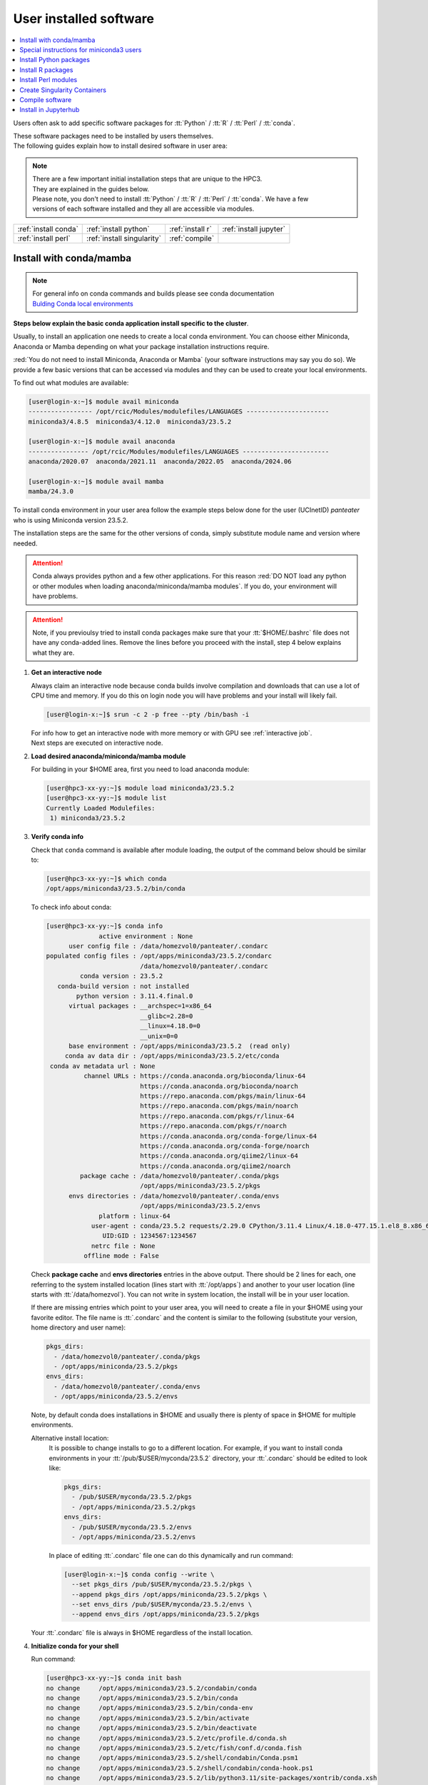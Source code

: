 .. _user installed:

User installed software
=======================

.. contents::
   :Local:

Users often ask to add specific software packages for
:tt:`Python` / :tt:`R` / :tt:`Perl` / :tt:`conda`.

| These software packages need to be installed by users themselves.
| The following guides explain how to install desired software in user area:

.. note:: | There are a few important initial installation steps that are unique to the HPC3.
          | They are explained in the guides below.

          | Please note, you don't need to install :tt:`Python` / :tt:`R` / :tt:`Perl` / :tt:`conda`. We have a few
          | versions of each software installed and they all are accessible via modules.


.. centered:: HPC3 software installation guides

===================== =========================== ================ ======================
:ref:`install conda`  :ref:`install python`       :ref:`install r` :ref:`install jupyter`
:ref:`install perl`   :ref:`install singularity`  :ref:`compile`                        
===================== =========================== ================ ======================

.. _install conda:

Install with conda/mamba
------------------------

.. note:: | For general info on conda commands and builds please see conda documentation
          | `Bulding Conda local environments <https://docs.conda.io/projects/conda/en/latest/user-guide/concepts/environments.html>`_

**Steps below explain the basic conda application install specific to the cluster**.

Usually, to install an application one needs to create a local conda environment.
You can choose either Miniconda, Anaconda or Mamba depending on what your package
installation instructions require. 

:red:`You do not need to install Miniconda, Anaconda or Mamba` (your software
instructions may say you do so).
We provide a few basic versions that can be accessed via modules and they can
be used to create your local environments.

To find out what modules are available:

.. code-block:: console

   [user@login-x:~]$ module avail miniconda
   ----------------- /opt/rcic/Modules/modulefiles/LANGUAGES ----------------------
   miniconda3/4.8.5  miniconda3/4.12.0  miniconda3/23.5.2  

   [user@login-x:~]$ module avail anaconda
   ---------------- /opt/rcic/Modules/modulefiles/LANGUAGES -----------------------
   anaconda/2020.07  anaconda/2021.11  anaconda/2022.05  anaconda/2024.06

   [user@login-x:~]$ module avail mamba
   mamba/24.3.0

To install conda environment in your user area
follow the example steps below done for the user (UCInetID) *panteater* who is
using Miniconda version 23.5.2. 

The installation steps are the same for the other versions of conda,
simply substitute module name and version where needed.

.. attention:: Conda always provides python and a few other applications.
               For this reason :red:`DO NOT load any python or other modules when loading
               anaconda/miniconda/mamba modules`. If you do, your environment
               will have problems.

.. attention:: Note, if you previoulsy tried to install conda packages make sure that your :tt:`$HOME/.bashrc`
   file does not have any conda-added lines.  Remove the lines before you proceed with the install,
   step 4 below explains what they are.

1. **Get an interactive node**

   Always claim an interactive node  because conda builds involve compilation and downloads
   that can use  a lot of  CPU time and memory. If you do this on login node
   you will have problems and your install will likely fail.

   .. code-block:: console

      [user@login-x:~]$ srun -c 2 -p free --pty /bin/bash -i

   | For info how to get an interactive node with more memory or with GPU see :ref:`interactive job`.
   | Next steps are executed on interactive node.

#. **Load desired anaconda/miniconda/mamba module**

   For building in your $HOME area, first you need to load anaconda module:

   .. code-block:: console

      [user@hpc3-xx-yy:~]$ module load miniconda3/23.5.2
      [user@hpc3-xx-yy:~]$ module list
      Currently Loaded Modulefiles:
       1) miniconda3/23.5.2
 

#. **Verify conda info**

   Check that ``conda`` command is available after module loading, the output of the
   command below should be similar to:

   .. code-block:: console

      [user@hpc3-xx-yy:~]$ which conda
      /opt/apps/miniconda3/23.5.2/bin/conda

   To check info about conda:

   .. code-block:: console

      [user@hpc3-xx-yy:~]$ conda info
	            active environment : None
            user config file : /data/homezvol0/panteater/.condarc
      populated config files : /opt/apps/miniconda3/23.5.2/condarc
                               /data/homezvol0/panteater/.condarc
               conda version : 23.5.2
         conda-build version : not installed
              python version : 3.11.4.final.0
            virtual packages : __archspec=1=x86_64
                               __glibc=2.28=0
                               __linux=4.18.0=0
                               __unix=0=0
            base environment : /opt/apps/miniconda3/23.5.2  (read only)
           conda av data dir : /opt/apps/miniconda3/23.5.2/etc/conda
       conda av metadata url : None
                channel URLs : https://conda.anaconda.org/bioconda/linux-64
                               https://conda.anaconda.org/bioconda/noarch
                               https://repo.anaconda.com/pkgs/main/linux-64
                               https://repo.anaconda.com/pkgs/main/noarch
                               https://repo.anaconda.com/pkgs/r/linux-64
                               https://repo.anaconda.com/pkgs/r/noarch
                               https://conda.anaconda.org/conda-forge/linux-64
                               https://conda.anaconda.org/conda-forge/noarch
                               https://conda.anaconda.org/qiime2/linux-64
                               https://conda.anaconda.org/qiime2/noarch
               package cache : /data/homezvol0/panteater/.conda/pkgs
                               /opt/apps/miniconda3/23.5.2/pkgs
            envs directories : /data/homezvol0/panteater/.conda/envs
                               /opt/apps/miniconda3/23.5.2/envs
                    platform : linux-64
                  user-agent : conda/23.5.2 requests/2.29.0 CPython/3.11.4 Linux/4.18.0-477.15.1.el8_8.x86_64 rocky/8.8 glibc/2.28
                     UID:GID : 1234567:1234567
                  netrc file : None
                offline mode : False

   Check **package cache** and **envs directories** entries in the above output.
   There should be 2 lines for each, one referring to the system installed
   location (lines start with :tt:`/opt/apps`) and another to your user location
   (line starts with :tt:`/data/homezvol`). You can not write in system
   location, the install will be in your user location.

   If there are missing entries which point to your user area, you will need
   to create a file in your $HOME using your favorite editor.
   The file name is :tt:`.condarc` and the content is similar to
   the following (substitute your version, home directory and user name):

   .. code-block:: console

      pkgs_dirs:
        - /data/homezvol0/panteater/.conda/pkgs
        - /opt/apps/miniconda/23.5.2/pkgs
      envs_dirs:
        - /data/homezvol0/panteater/.conda/envs
        - /opt/apps/miniconda/23.5.2/envs

   Note, by default conda does installations in $HOME and usually
   there is plenty of space in $HOME for multiple environments.

   Alternative install location:
      It is possible to change installs to go to a different location.
      For example, if you want to install conda environments in your
      :tt:`/pub/$USER/myconda/23.5.2` directory,
      your :tt:`.condarc` should be edited to look like: 

      .. code-block:: console

         pkgs_dirs:
           - /pub/$USER/myconda/23.5.2/pkgs
           - /opt/apps/miniconda/23.5.2/pkgs
         envs_dirs:
           - /pub/$USER/myconda/23.5.2/envs
           - /opt/apps/miniconda/23.5.2/envs

      In place of editing :tt:`.condarc` file one can do this dynamically and run command:

      .. code-block:: console

         [user@login-x:~]$ conda config --write \
           --set pkgs_dirs /pub/$USER/myconda/23.5.2/pkgs \
           --append pkgs_dirs /opt/apps/miniconda/23.5.2/pkgs \
           --set envs_dirs /pub/$USER/myconda/23.5.2/envs \
           --append envs_dirs /opt/apps/miniconda/23.5.2/pkgs

   Your :tt:`.condarc` file is always in $HOME regardless of the install location.


#. **Initialize conda for your shell**

   Run command:

   .. code-block:: console

      [user@hpc3-xx-yy:~]$ conda init bash
      no change     /opt/apps/miniconda3/23.5.2/condabin/conda
      no change     /opt/apps/miniconda3/23.5.2/bin/conda
      no change     /opt/apps/miniconda3/23.5.2/bin/conda-env
      no change     /opt/apps/miniconda3/23.5.2/bin/activate
      no change     /opt/apps/miniconda3/23.5.2/bin/deactivate
      no change     /opt/apps/miniconda3/23.5.2/etc/profile.d/conda.sh
      no change     /opt/apps/miniconda3/23.5.2/etc/fish/conf.d/conda.fish
      no change     /opt/apps/miniconda3/23.5.2/shell/condabin/Conda.psm1
      no change     /opt/apps/miniconda3/23.5.2/shell/condabin/conda-hook.ps1
      no change     /opt/apps/miniconda3/23.5.2/lib/python3.11/site-packages/xontrib/conda.xsh
      no change     /opt/apps/miniconda3/23.5.2/etc/profile.d/conda.csh
      modified      /data/homezvol0/panteater/.bashrc

      ==> For changes to take effect, close and re-open your current shell. <==

   The output is just the info for you which tells:

   - *no change* was done to any of the system location files, which is correct.
   - your :tt:`.bashrc` file was changed and you need to renew your shell for it to take an effect.

   The lines that are added to your :tt:`.bashrc` modify your shell behavior and this
   is not be desirable for all your work and can create a problem when you
   are using other commands or software modules. 

   You need to move the conda lines from :tt:`.bashrc` to a different file
   which then will be executed only when you need to use conda and will not
   impact your shell environment for all your other work.

   Choose your favorite text editor to edit the :tt:`.bashrc` file and move all the lines
   added by conda into a new file in your $HOME, for example to :tt:`.mycondainit-23.5.2`.
   The lines are at the end of your :tt:`.bashrc` file (lines start and end with *conda initialize*
   and all the lines between them):

   .. code-block:: bash

      # >>> conda initialize >>>
      # !! Contents within this block are managed by 'conda init' !!
      __conda_setup="$('/opt/apps/miniconda3/23.5.2/bin/conda' 'shell.bash' 'hook' 2> /dev/null)"
      if [ $? -eq 0 ]; then
          eval "$__conda_setup"
      else
          if [ -f "/opt/apps/miniconda3/23.5.2/etc/profile.d/conda.sh" ]; then
              . "/opt/apps/miniconda3/23.5.2/etc/profile.d/conda.sh"
          else
              export PATH="/opt/apps/miniconda3/23.5.2/bin:$PATH"
          fi
      fi
      unset __conda_setup
      # <<< conda initialize <<<

   Note, your lines will be a little different depending on what module name
   and version were used.  Keep the new file name consistent with the module name and version.
   The file must be in your $HOME.

   Now you can execute a command for the conda-added changes to take an effect
   and renew your shell:

   .. code-block:: console

      [user@hpc3-xx-yy:~]$ . ~/.mycondainit-23.5.2
      (base)[user@hpc3-xx-yy:~]$

   Note, your command line prompt changed and now has :tt:`(base)` pre-pended. This means
   conda base environment is activated.

#. **Create a local environment**

   Now you are ready to create your local conda environment.

   :red:`Follow the instructions provided by your software package`.
   The name of your environment can be anything that makes sense, has to be a single word (no spaces), the exact
   command will be provided in your software instructions and may have
   additional arguments in it. Here, as an example we create a local
   environment called **Local2**:

   .. code-block:: console

      (base)[user@hpc3-xx-yy:~]$ conda create -n Local2
      Collecting package metadata (current_repodata.json): done
      Solving environment: done

      ==> WARNING: A newer version of conda exists. <==
        current version: 23.5.2
        latest version: 24.9.2

      Please update conda by running
          $ conda update -n base -c defaults conda

      Or to minimize the number of packages updated during conda update use
           conda install conda=24.9.2

      ## Package Plan ##
        environment location: /data/homezvol0/panteater/.conda/envs/Local2

      Proceed ([y]/n)? y
      
      Preparing transaction: done
      Verifying transaction: done
      Executing transaction: done
      #
      # To activate this environment, use
      #     $ conda activate Local2
      #
      # To deactivate an active environment, use
      #     $ conda deactivate

   | Above, most if the line are just info from conda.
   | The only input from the user is :blue:`y` on the *Proceed ([y]/n)?* line.

   This will take some time to complete as conda is installing 
   packages in your directory :tt:`~/.conda` and depending on conda version
   it may take 1-4Gb of space.

   The last few lines indicate the commands you will need for activating and
   deactivating your conda environment.

   .. note:: :red:`Do not run conda update`. You can't run conda update
      command because it requires writing in the base environment in the system
      location to which users have no write permissions.

   Sometimes, conda gives the error similar to (uid/gid will be for your account):

   .. code-block:: console

      Collecting package metadata (current_repodata.json): done
      Solving environment: done

      NotWritableError: The current user does not have write permissions to a required path.
        path: /opt/apps/miniconda/23.5.2/pkgs/urls.txt
        uid: 1234567
        gid: 1234567

      If you feel that permissions on this path are set incorrectly, you can manually
      change them by executing

        $ sudo chown 1234567:1234567 /opt/apps/miniconda3/23.5.2/pkgs/urls.txt

      In general, it's not advisable to use 'sudo conda'.

   In this case create :tt:`.condarc` file per Step 3 above and try again.

#. **Install your software packages**

   In the previous step you created your local environment. Before installing
   software you need to activate it:

   .. code-block:: console

      (base)[user@hpc3-xx-yy:~]$ conda activate Local2
      (Local2)[user@hpc3-xx-yy:~]$ 

   Note that after activation your prompt changed and has **Local2** pre-pended.

   Using your newly created environment you can now install desired software
   :red:`per your software instructions`. The instructions vary, here is a handful of
   possible examples:

   .. code-block:: console

      (Local2)[user@hpc3-xx-yy:~]$ conda install bioconda::bcftools
      (Local2)[user@hpc3-xx-yy:~]$ conda install xarray
      (Local2)[user@hpc3-xx-yy:~]$ conda install r-base=4.3.1

   Once the install command of a specific package is executed conda prints
   some information about the install progress. You may see lines similar to
   (some output is cut for brevity):

   .. code-block:: bash

      Collecting package metadata (current_repodata.json): done
      Solving environment: done
      ==> WARNING: A newer version of conda exists. <==
        current version: 23.5.2
        latest version: 24.9.2
      Please update conda by running
          $ conda update -n base -c defaults conda
      Or to minimize the number of packages updated during conda update use
           conda install conda=24.9.2
      ## Package Plan ##
        environment location: /data/homezvol0/panteater/.conda/envs/Local2
        added / updated specs:
          - bioconda::bcftools
      The following packages will be downloaded:
          package                    |            build
          ---------------------------|-----------------
          _libgcc_mutex-0.1          |      conda_forge           3 KB  conda-forge
          _openmp_mutex-4.5          |            2_gnu          23 KB  conda-forge
          bcftools-1.21              |       h8b25389_0         987 KB  bioconda
          ... lines cut ...
      The following NEW packages will be INSTALLED:
        _libgcc_mutex      conda-forge/linux-64::_libgcc_mutex-0.1-conda_forge
        _openmp_mutex      conda-forge/linux-64::_openmp_mutex-4.5-2_gnu
        bcftools           bioconda/linux-64::bcftools-1.21-h8b25389_0
        bzip2              conda-forge/linux-64::bzip2-1.0.8-h4bc722e_7
        c-ares             conda-forge/linux-64::c-ares-1.34.3-heb4867d_0
          ... lines cut ...

   The only input from the user is :blue:`y` on the *Proceed ([y]/n)?* line,
   type :tt:`y` in response:

   .. code-block:: bash

      Proceed ([y]/n)? y


   A successful install ends with lines :

   .. code-block:: bash

      Downloading and Extracting Packages

      Preparing transaction: done
      Verifying transaction: done
      Executing transaction: done

   .. important::
      | Some instructions give commands to install in the base
        environment.  While this is ok for a full *personal* install of conda, it will
        not work on the cluster where you are using conda module and where the base environment
        is read only.  
      | If your instrucitons specify to install in base, for example:
      |     ``conda install -n base somea-pkg-name``
      | simply remove base from the command as:
      |     ``conda install somea-pkg-name``
      | This will tell conda to install in your active environment where you
        have write permissions and not in base where users have no write permissions.

#. **Clean your install**

   During the install conda downloads packages, create cache, temporary files and logfiles.
   All of these take quite a bit of space but are not needed after the install.

   We recommend to clean your conda installation each time you create a new
   environment or add packages to the existing environment.
   The following command will remove index cache, lock files, unused cache packages, tarballs, and logfiles
   from your :tt:`~/.conda/pkgs/`. This can free a few Gbs of disk space for each
   install (size depends on installed packages).

   .. code-block:: console

      (Local2)[user@hpc3-xx-yy:~]$ conda clean -a -f -y

#. **Use your conda environment**

   The above installation steps 1-5 need to be done only once for
   specific software install in a specific local conda environment. 

   You can build multiple local environments using the same method.
   Or you can add more packages to the existing environments. The choice
   depends on the software and on its instructions.

   Every time you login and want to use your conda local environment and its packages you will need
   to get an interactive node (Step 1) and then
   to run the following commands to activate your conda environment:

   .. code-block:: console

      [user@hpc3-xx-yy:~]$ module load miniconda3/23.5.2
      [user@hpc3-xx-yy:~]$ . ~/.mycondainit-23.5.2
      (base)[user@hpc3-xx-yy:~]$ conda activate Local2
      (Local2)[user@hpc3-xx-yy:~]$

   Note, once conda is initialized *(base)* is added to the prompt, and once
   you activate your environment the *(base)* changes to the environment name *(Local2)*.

   If you submit your computation via Slurm script these 3 commands need to be
   present in your Slurm script before the lines that execute your software commands.

   Your environment is deactivated automatically when you logout or when your
   Slurm job finishes.
   To deactivate your environment right away in your current shell you need to do:

   .. code-block:: console

      (Local2)[user@hpc3-xx-yy:~]$ conda deactivate
      (base)[user@hpc3-xx-yy:~]$

#. **Build additional enviornments**

   **I. Build with different conda version**
     You can build another environment with a completely different version of
     conda. Simply follow the instructions from step 1.
   
     You will have a different :tt:`.mycondainit-VERSION` file and this allows
     to cleanly separate conda initialization for different conda modules.

   **II. Build with the same conda version**
     You can build more environments with the same conda module and can 
     reuse most of the conda environment existing setup. For example, to add another
     environment (using the same conda module):

     Get an interactive node

     .. code-block:: console

        [user@login-x:~]$ srun -c 2 -p free --pty /bin/bash -i

     On interactive node, load conda module and initialize conda, then create
     new environment:

     .. code-block:: console
  
        [user@hpc3-xx-yy:~]$ module load miniconda3/23.5.2
        [user@hpc3-xx-yy:~]$ . ~/.mycondainit-23.5.2
        (base)[user@hpc3-xx-yy:~]$ conda create -n NewEnv
        Collecting package metadata (current_repodata.json): done
        Solving environment: done
        ==> WARNING: A newer version of conda exists. <==
          current version: 23.5.2
          latest version: 24.9.2
        Please update conda by running
            $ conda update -n base -c defaults conda
        Or to minimize the number of packages updated during conda update use
             conda install conda=24.9.2
        ## Package Plan ##
          environment location: /data/homezvol0/panteater/.conda/envs/NewEnv
        
        Proceed ([y]/n)? y
        
        Preparing transaction: done
        Verifying transaction: done
        Executing transaction: done
        #
        # To activate this environment, use
        #     $ conda activate NewEnv
        #
        # To deactivate an active environment, use
        #     $ conda deactivate
  
     Again, the only input from the user is :blue:`y` on the *Proceed ([y]/n)?  y* line.

     Once conda install ends, activate your new enviornment and it is 
     ready to install your desired software:

     .. code-block:: console

        [user@hpc3-xx-yy:~]$ conda activate NewEnv
        (NewEnv)[user@hpc3-xx-yy:~]$ 

#. **Tips**

   Any ``conda`` commands can be executed after loading a conda
   module, usually one that was used to create your conda environment
   and executing its corresponding conda initialization file:

   .. code-block:: console

      [user@login-x:~]$ module load miniconda3/23.5.2
      [user@login-x:~]$ . .mycondainit-23.5.2
      (base)[user@login-x:~]$

   In the following commands we are not activating any environments,
   but simply collecting info.

   What conda environments do I have defined?
     .. code-block:: console

        (base)[user@login-x:~]$ conda env list
        # conda environments:
        #
        Local2                   /data/homezvol0/panteater/.conda/envs/Local2
        NewEnv                   /data/homezvol0/panteater/.conda/envs/NewEnv
        Test                     /data/homezvol0/panteater/.conda/envs/Test
        mageck-vispr             /data/homezvol0/panteater/.conda/envs/mageck-vispr
        ngless                   /data/homezvol0/panteater/.conda/envs/ngless
        base                   * /opt/apps/miniconda3/23.5.2
        qiime2-2023.7            /opt/apps/miniconda3/23.5.2/envs/qiime2-2023.7

     Note, the :tt:`*` in the output means active loaded conda version (per
     loaded module). Available environments are listed but not activated.

   How did I build my conda environments?
     .. code-block:: console

       [user@login-x:~]$ grep create ~/.conda/envs/*/conda-meta/history
       /data/homezvol0/panteater/.conda/envs/Local2/conda-meta/history:# cmd: /opt/apps/miniconda3/23.5.2/bin/conda create -n Local2
       /data/homezvol0/panteater/.conda/envs/mageck-vispr/conda-meta/history:# cmd: /opt/apps/anaconda/2022.05/bin/conda create -n mageck-vispr
       /data/homezvol0/panteater/.conda/envs/NewEnv/conda-meta/history:# cmd: /opt/apps/miniconda3/23.5.2/bin/conda create -n NewEnv
       /data/homezvol0/panteater/.conda/envs/ngless/conda-meta/history:# cmd: /opt/apps/anaconda/2020.07/bin/conda create -n ngless
       /data/homezvol0/panteater/.conda/envs/Test/conda-meta/history:# cmd: /opt/apps/miniconda3/4.12.0/bin/conda create -n Test

     Note, listed environments were created with different versions of anaconda and miniconda. 

.. _update miniconda3:

Special instructions for miniconda3 users
-----------------------------------------

Two miniconda modules :tt:`miniconda3/4.8.5` and :tt:`miniconda3/4.12.0`
will be removed from the cluster follow up December 2024 maintenance. 

If you are currently using the these modules you
need to switch :red:`before Dec 18, 2024` to using already installed 
:tt:`miniconda3/23.5.2` module.

Follow the steps below. Since this switch does not involve installation 
or building of environments these 3 steps can be done on a login node.

1. Check your :tt:`~/.bashrc` file 

   If you see any lines related to conda, remove them. 
   The lines start and end with *conda initialize*
   and all the lines between them (for a reference see Step 4 in
   :ref:`install conda`).

   If your command line prompt starts with *(base)* reload your
   newly edited file, the prompt will change:

   .. code-block:: console

      (base)[user@login-x:~]$ . ~/.bashrc
      [user@login-x:~]$ 

#. Load a new miniconda3 module and run conda initialization command:

   .. code-block:: console

      [user@login-x:~]$ module load miniconda3/23.5.2
      [user@login-x:~]$ conda init bash

#. Check your :tt:`~/.bashrc` file  again

   Conda initialization adds a few lines to your :tt:`~/.bashrc`.
   Move all conda lines (see Step 1) to a new file in your $HOME, call
   it :tt:`.mycondainit-23.5.2`. The lines will be similar to those you
   removed in Step 1.

To use :tt:`miniconda3/23.5.2` module for your local environment that was previously built
with :tt:`miniconda3/4.8.5` or :tt:`miniconda3/4.12.0` do:

.. code-block:: console

   [user@hpc3-xx-yy:~]$ module load miniconda3/23.5.2
   [user@hpc3-xx-yy:~]$ . ~/.mycondainit-23.5.2 
   (base)[user@hpc3-xx-yy:~]$ conda activate your-env-name 

.. _install python:

Install Python packages
-----------------------

Python has thousands of specific packages and it is not possible for us to maintain
them all. For this reason users can easily add their desired packages
to the base installs using local *user area*.

The local installation of Python packages will go to the :tt:`$HOME/.local`
and is automatically available to the user.

When you want to install a specific Python package
you :red:`do not need to install Python`. We provide a few
Python versions that can be accessed via modules.

To find out what Python is available:

.. code-block:: console

   [user@login-x:~]$ module avail python
   ---------------------- /opt/rcic/Modules/modulefiles/LANGUAGES ---------------------------
   python/2.7.17  python/3.8.0  python/3.10.2


.. important:: While you can still choose python version 2.7.17, it is no longer
               supported and may not work properly under Rocky Linux 8 operating
               system. It is advisable to use Python 3.

For detailed info on installing Python packages please see
`Python packages with pip <https://pip.pypa.io/en/stable/user_guide>`_.

Steps below explain the basic commands specific to the cluster.

1. **Get an interactive node**

   Always claim an interactive node  because python builds involve compilation and downloads
   that can use  a lot of  CPU time and memory. If you do this on login node
   you will have problems and your install will likely fail.

   .. code-block:: console

      [user@login-x:~]$ srun -c 2 -p free --pty /bin/bash -i

   Next steps are executed on interactive node.

2. **Load desired python module**

   For building in your user area, first you need to load Python module:

   .. code-block:: console

      [user@hpc3-xx-yy:~]$ module load python/3.8.0

   Check that ``python`` and ``pip`` commands are available to you, the output of the commands should
   be similar to:

   .. code-block:: console

      [user@hpc3-xx-yy:~]$ which python
      /opt/apps/python/3.8.0/bin/python

      [user@hpc3-xx-yy:~]$ which pip
      /opt/apps/python/3.8.0/bin/pip


3. **Install your python package**

   Below we provide a common installation example and are using ``pip``
   to install :tt:`pluggy` package:.

   .. code-block:: console

      [user@hpc3-xx-yy:~]$ pip install --user pluggy
      Collecting pluggy
        Using cached pluggy-1.0.0-py2.py3-none-any.whl (13 kB)
      Installing collected packages: pluggy
      Successfully installed pluggy-1.0.0

   Verify that :tt:`pluggy` is now available.

   .. code-block:: console

      [user@hpc3-xx-yy:~]$ python
      Python 3.8.0 (default, Jun  8 2022, 08:17:26)
      [GCC 8.5.0 20210514 (Red Hat 8.5.0-10)] on linux
      Type "help", "copyright", "credits" or "license" for more information.

      >>> import pluggy
      >>>

4. **Use your installed python package**

   Next time you need to use your installed python package
   simply load the same python module that you used for building the package:

   .. code-block:: console

      [user@hpc3-xx-yy:~]$ module load python/3.8.0

   and proceed with the rest of the commands per your software instructions.

.. _install r:

Install R packages
------------------

When you want to install a specific R package you :red:`do not need to install R`.
We provide a few versions of R that can be accessed via modules.  The base
installs already have a lot of added packages. To find out what R is available:

.. code-block:: console

   [user@login-x:~]$ module avail R
   ------------ /opt/rcic/Modules/modulefiles/LANGUAGES -----------------
   R/4.0.4 R/4.1.2 R/4.2.2 R/4.3.3

You can choose either R version, however it is advisable to
use a later release.

For additional info on installing R packages via different methods please see R documentation
`Installing R packages <https://r-coder.com/install-r-packages/>`_.

Steps below explain the basic commands specific to the cluster.

R has thousands of specific packages and it is not possible for us to maintain
them all. For this reason users can easily add their desired packages
to the base installs using local user area. The local installation of R
packages will go to the :tt:`$HOME/R` and is automatically available to the user.

1. **Get an interactive node**

   Always claim an interactive node because R builds involve compilation and downloads
   that can use  a lot of  CPU time and memory. If you do this on login node
   you will have problems and your install will likely fail.

   .. code-block:: console

      [user@login-x:~]$ srun -c 2 -p free --pty /bin/bash -i

   Next steps are executed on interactive node.

2. **Load desired module**

   For building in your user area, first you need to load R module:

   .. code-block:: console

      [user@hpc3-xx-yy:~]$ module load R/4.1.2

   Check that ``R`` command  is available to you, the output of
   the below command should be similar to:

   .. code-block:: console

      [user@hpc3-xx-yy:~]$ which R
      /opt/apps/R/4.1.2/bin/R


3. **Start R**

   .. code-block:: console

      [user@hpc3-xx-yy:~]$ R

   Check if your package is already installed, for example for :tt:`farver`:

   .. code-block:: console

      > packageVersion('farver')
      [1] ‘2.1.0’

   In case the package is not installed there will be an error:

   .. code-block:: console

      > packageVersion('farverB')
      Error in packageVersion("farverB") : there is no package called ‘farverB’

4. **Install your R package**

   Below we provide an example of installation of :tt:`ggfun` package  from CRAN:
   There are 3 places when you need to type a response.

   .. code-block:: console

      > install.packages("ggfun")
      Warning in install.packages("ggfun") :
        'lib = "/opt/apps/R/4.1.2/lib64/R/library"' is not writable
      Would you like to use a personal library instead? (yes/No/cancel)  # type yes
      Would you like to create a personal library
      ‘~/R/x86_64-pc-linux-gnu-library/4.1’
      to install packages into? (yes/No/cancel)                          # type yes
      --- Please select a CRAN mirror for use in this session ---
      Secure CRAN mirrors
       1: 0-Cloud [https]
       2: Australia (Canberra) [https]
             ... more lines deleted here
      71: USA (IA) [https]
      72: USA (KS) [https]
      73: USA (MI) [https]
      74: USA (OH) [https]
      75: USA (OR) [https]
      76: USA (TN) [https]
      77: USA (TX 1) [https]
      78: Uruguay [https]
      79: (other mirrors)
      Selection: 72                                                      # type number

      trying URL 'https://rweb.crmda.ku.edu/cran/src/contrib/ggfun_0.0.6.tar.gz'
      Content type 'application/x-gzip' length 148598 bytes (145 KB)
      ==================================================
      downloaded 145 KB

      * installing *source* package ‘ggfun’ ...
      ** package ‘ggfun’ successfully unpacked and MD5 sums checked
      ** using staged installation
      ** R
      ** inst
      ** byte-compile and prepare package for lazy loading
      ** help
      ** installing help indices
      ** building package indices
      ** installing vignettes
      ** testing if installed package can be loaded from temporary location
      ** testing if installed package can be loaded from final location
      ** testing if installed package keeps a record of temporary installation path
      * DONE (ggfun)

      The downloaded source packages are in
          ‘/tmp/Rtmpg5SeVX/downloaded_packages’

   Your typed responses:

   * The warning at the beginning of output is normal as users cant write in the system area.
     Type :tt:`yes` to confirms to use a local library in your user area.
   * Type :tt:`yes` to confirms a creation of personal library. This is done once. Future
     installs will use this existing location.
   * There are many CRAN mirrors where R packages are available. Please select the USA mirror
     and type its number.

5. **Use your installed R package**

   Next time you need to use your installed R package
   simply load the same R module that you used for building the package:

   .. code-block:: console

      [user@hpc3-xx-yy:~]$ module load R/4.1.2

   and proceed with the rest of the commands per your software instructions.

.. _install perl:

Install Perl modules
--------------------

Perl has thousands of specific packages and it is not possible for us to maintain
them all. For this reason users can easily add their desired packages
to the base installs using local user area. The local installation of Perl
packages will go to the :tt:`$HOME/perl5` and will be automatically available to the user.

When you want to install a specific Perl module
you :red:`do not need to install perl, cpan or cpanm`.
We provide a few Perl versions that can be accessed via modules.
The base installs already have a lot of added packages.

To find out what Perl is available:

.. code-block:: console

   [user@login-x:~]$ module avail perl
   ----------------- /opt/rcic/Modules/modulefiles/LANGUAGES ----------------------
   perl/5.30.0   perl/5.34.1

For a detailed info on installing Perl packages please see
`How to Install Perl CPAN modules <http://www.cpan.org/modules/INSTALL.html>`_

Steps below explain the basic commands specific to the cluster.


1. **Verify local perl directory**

   Make sure that :tt:`$HOME/perl5` exists and if it does not, create it:

   .. code-block:: console

      [user@login-x:~]$ cd $HOME
      [user@login-x:~]$ ls perl5
      ls: cannot access 'perl5': No such file or directory

      [user@login-x:~]$ mkdir $HOME/perl5

   .. note:: Creation of :tt:`$HOME/perl5` needs to be done only once, the name should
             not be changed to another arbitrary name.

2. **Get an interactive node**

   Always claim an interactive node because perl builds involve compilation and downloads
   that can use  a lot of  CPU time and memory. If you do this on login node
   you will have problems and your install will likely fail.

   .. code-block:: console

      [user@login-x:~]$ srun -c 2 -p free --pty /bin/bash -i

   Next steps are executed on interactive node.

3. **Load desired perl module**

   For building in your user area, first you need to load Perl module, for example:

   .. code-block:: console

      [user@hpc3-xx-yy:~]$ module load perl/5.30.0

  Check that ``perl`` and ``cpanm`` are available,
  the output of the commands below will be similar to:

   .. code-block:: console

      [user@hpc3-xx-yy:~]$ which perl
      /opt/apps/perl/5.30.0/bin/perl

      [user@hpc3-xx-yy:~]$ which cpanm
      /opt/apps/perl/5.30.0/bin/cpanm

4. **Install your software package**

   Below we provide an installation example for package :tt:`X::Tiny` using ``cpanm``:

   .. code-block:: console

      [user@hpc3-xx-yy:~]$ cpanm X::Tiny
      --> Working on X::Tiny
      Fetching http://www.cpan.org/authors/id/F/FE/FELIPE/X-Tiny-0.21.tar.gz ... OK
      Configuring X-Tiny-0.21 ... OK
      ==> Found dependencies: Test::FailWarnings
      --> Working on Test::FailWarnings
      Fetching http://www.cpan.org/authors/id/D/DA/D.../Test-FailWarnings-0.008.tar.gz ... OK
      Configuring Test-FailWarnings-0.008 ... OK
      Building and testing Test-FailWarnings-0.008 ... OK
      Successfully installed Test-FailWarnings-0.008
      Building and testing X-Tiny-0.21 ... OK
      Successfully installed X-Tiny-0.21
      2 distributions installed

   Check that the installed module is found and can be loaded by ``perl``:

   .. code-block:: console

      [user@hpc3-xx-yy:~]$ perl -e "use X::Tiny"

   The command should produce no errors and no output, this means ``perl`` found
   the installed package.

5. **Using your installed perl package**

   When you need to use your installed packages simply load the same
   perl module that was used for the installation:

   .. code-block:: console

      [user@hpc3-xx-yy:~]$ module load perl/5.30.0

   and proceed with using your packages per your software instructions.

.. _install singularity:

Create Singularity Containers
-----------------------------

.. attention:: We do not provide Docker containers on the cluster due to security.

Sometime people need to create containers for running specific versions of
applications or sets of applications.
We provide Singularity containers that can be built and used from Docker recipes.

For more info about using containers please see
`SingularityCE User Guide <https://docs.sylabs.io/guides/latest/user-guide/introduction.html>`_

When you want to build a Singularity container you :red:`do not need to install Singularity`.
We provide a few versions of Singularity and its prerequisites that can be accessed via modules.

The following steps include what is specific to the cluster and can be used as
a guide to create your own container using Singularity that is already installed.

To find out what Singularity is available:

.. code-block:: console

   [user@login-x:~]$ module avail singularity
   ------------ /opt/rcic/Modules/modulefiles/LANGUAGES -----------------
   singularity/3.7.2  singularity/3.9.4  singularity/3.11.3

If you have never built container before we suggest to use the
latest available singularity version.

1. **Get an interactive node**

   Always claim an interactive node because Singularity builds involve compilation and downloads
   that can use  a lot of  CPU time and memory. If you do builds on login nodes
   you will have problems and your install will likely fail.

   .. code-block:: console

      [user@login-x:~]$ srun -c 2 -p free --pty /bin/bash -i
      [user@hpc3-xx-yy:~]$ 

   In addition, Singularity container can be large, we recommend to use your
   private  area in :tt:`/pub/ucinetid` or  your group lab
   allocation on another DFS file system for building the images:

   .. code-block:: console

      [user@hpc3-xx-yy:~]$ cd /pub/ucinetid

   Next steps are executed on interactive node.

2. **Load desired singularity module**

   For building in your user area, first you need to load Singularity module:

   .. code-block:: console

      [user@hpc3-xx-yy:~]$ module load singularity/3.9.4

3. **Run a container create command**

   Follow your specific software instructions for your build.
   Singularity containers can be created as follows:

   3a. **Create from a download of pre-built images**

       This is done from a known URL (provided by your desired software).
       The following example command is for creating a :tt:`vg` container with specific software from
       an available docker image:

       .. code-block:: console

          [user@hpc3-xx-yy:~]$ singularity pull vg.sif docker://quay.io/vgteam/vg:v1.43.0
          INFO:    Converting OCI blobs to SIF format
          INFO:    Starting build...
          Getting image source signatures
          Copying blob 3b65ec22a9e9 done
          ... < cut lines> ...
          Copying blob 4643aa901e21 done
          Writing manifest to image destination
          Storing signatures
          2022/10/14 10:03:57  info unpack layer: sha256:3b65ec22...aa3f792ff03330f3a3eb601a98
          ... <cut lines > ...
          2022/10/14 10:04:10  info unpack layer: sha256:4643aa90...e3d443f4b04dd0110d8fe6ffcf
          INFO:    Creating SIF file...

       A successful build will result in creating :tt:`vg.sif` container in the working  directory:

       .. code-block:: console

          [user@hpc3-xx-yy:~]$ ls
          downloads  scripts  prev  vg.sif

   3b. **Build from a recipe**

       This approach involves:

         - using a definition file (also called a recipe file)
         - administrative access to the node which we do not allow to regular users.

       You will need to :ref:`submit a ticket <submit ticket>` and provide us with a recipe
       file and your software build instructions URL.
       We will build a container using the info you provide. 

..   3b. **Build from a recipe**

       This approach involves using a definition file (also called a recipe file)
       for building a container. The definition file can be downloaded (from your
       software provided URL) or can be created (this is more complex, and one
       needs to know the specifics what the container needs).

       .. code-block:: console

          [user@hpc3-xx-yy:~]$ singularity build hla.simg hla.recipe

       Here, :tt:`hla.simg` is a desired Singularity container to build in the Singularity
       Image File (SIF) format, and :tt:`hla.recipe` is the container
       definition file download from the software website.

       A successful build will result in creating :tt:`hla.simg` container in the working  directory.

4. **Verify your container**

   To check the software in your new container:

   .. code-block:: console

      [user@hpc3-xx-yy:~]$ singularity run vg.sif
      Singularity> vg version

      vg version v1.43.0 "Barisano"
      Compiled with g++ (Ubuntu 9.4.0-1ubuntu1~20.04.1) 9.4.0 on Linux
      Linked against libstd++ 20210601
      Built by root@buildkitsandbox

      Singularity> exit
      exit

5. **Use your container**

   Now you can use your container either interactively on a command line using an
   interactive node (get a node with srun) or submitting as a batch job to Slurm.

   In either case, load the same singularity module, provide a full path to
   the container image and specify arguments to your desired software command:

   .. code-block:: console

      [user@hpc3-xx-yy:~]$ module load singularity/3.9.4
      [user@hpc3-xx-yy:~]$ singularity run /pub/anteater/vg.sif arg1 arg2 arg3

   Additional commands to interact with the container are ``shell`` and ``exec``.
   Please see the `SingularityCE User Guide <https://docs.sylabs.io/guides/latest/user-guide/introduction.html>`_
   for in-depth command reference.

.. _compile:

Compile software
----------------

Sometimes people need to compile specific versions of applications from source.
This is done according to your specific software instructions plus using cluster's existing modules.

In general, for compiling  one needs a compiler, ``make``, or ``cmake``, possibly some prerequisite software packages, 
or a few other build tools. All of generic build tools needed for compilation
are accessible via modules that are installed on the cluster.

.. attention:: | (1) Commands ``sudo`` and ``su`` are not available per security vulnerability.
               | (2) If you attempt installations on a login node you will have problems and your install will likely fail.

Steps below explain the basic steps specific to compile software that are specific to the cluster.

1. **Get an interactive node**

   Always claim an interactive node because software builds involve downloads
   and compilation and both actions can use a lot of CPU time and memory.

   From a login node: request an interactive node and 4 CPUs:

   .. code-block:: console

      [user@login-x:~]$ srun -c 4 -p free --pty /bin/bash -i

   .. note:: If your software requires CUDA support you will need to use an interactive
             node  in one of gpu-enabled partitions (see :ref:`interactive job` for details)
             and load one of available CUDA modules in the next step.

   Next steps are executed on interactive node.

#. **Download your software**

   | Software sources and temporary compilation files can be large.
   | Do not copy software distribution files into your $HOME.

   We recommend to use your private area :tt:`/pub/$USER` ($USER is your UCINetID) or your group lab
   allocation on some DFS file system for downloading, compiling and installing.

   For example, to use your private area: 

   .. code-block:: console

      [user@hpc3-xx-yy:~]$ cd /pub/$USER

   Download your software distribution via ``curl``, ``wget``  or other method 
   indicated by your software instructions..

#. **Find and load desired modules**

   Read your software instructions and figure out what modules provide tools you will need
   for compilation.

   We have GCC and Intel compilers, a few versions of OpenMPI, make, cmake and
   a handful of other build tools. They are provided via different
   modules. To see what is available:

   .. code-block:: console

      [user@hpc3-xx-yy:~]$ module avail gcc
      [user@hpc3-xx-yy:~]$ module avail intel
      [user@hpc3-xx-yy:~]$ module avail openmpi
      [user@hpc3-xx-yy:~]$ module avail cmake
      [user@hpc3-xx-yy:~]$ module avail foundation

   Module **foundation** includes ``cmake``, ``make`` plus a few other commands.
   For details see the output of ``module display foundation/v8``.

   Your software may have prerequisites, 
   for any prerequisites please check already installed modules and load if you find
   that they satisfy your software needs. See :ref:`modules` guide for
   information how to find and use modules.

   For example, if you are compiling software that needs ``gcc`` compiler, ``cmake``,
   and need an OpenMPI-aware HDF5 you will load the following modules:

   .. code-block:: console

      [user@hpc3-xx-yy:~]$ module load cmake/3.22.1
      [user@hpc3-xx-yy:~]$ module load hdf5/1.13.1/gcc.11.2.0-openmpi.4.1.2

   Note, that HDF5 module :tt:`hdf5/1.13.1/gcc.11.2.0-openmpi.4.1.2` name
   implies that:

   * it is compiled with GCC and OpenMPI  and their versions are listed in
     the module name.
   * prerequisite GCC and OpenMPI modules will be automatically loaded by the hdf5 module
     no need to load them separately.

   .. note:: 
      **Intel** and **mkl** module provide access to a number of Intel Math Kernel Libraries
      including LAPACK, SCALAPACK, BLAS and threading options. The MKL libraries can be linked with Intel
      or GNU compilers. If you are compiling your software and using **intel** or **mkl**
      modules please see external links
      `Intel MKL Documentation <https://software.intel.com/en-us/mkl/documentation/view-all>`_ and
      `Intel MKL Link Advisory <https://www.intel.com/content/www/us/en/developer/tools/oneapi/onemkl-link-line-advisor.html#gs.o9qcu1>`_
      to help you figure out how to use them.

#. **Follow your package instructions**

   After loading the modules you can configure and compile per your package instructions.

   Many packages use ``configure`` or ``cmake`` for configuring
   and for specifying the installation location. The instructions
   may tell to edit :tt:`makefiles` and set some variables.

   For example, if your software package requires HDF5, you can use ``module display``
   command to find out what environment variables are set  by a specific HDF5
   module and then use them in your :tt:`makefiles` or in your configuration commands.

   .. important:: While your software package may have some optional configuration parameters,
      **you must specify an installation location**. We recommend to use your user
      area for the installation location, for example, :tt:`/pub/$USER/sw/` where
      you can install multiple software packages.

   Two examples below show how to configur and install software. Your
   installation,  while similar will be different. Read your software install instructions thoroughly.

   :bluelight:`Example of installing software using cmake`

     To install *salmon* software from the downloaded salmon-1.8.0.tar.gz file the steps are:

     .. code-block:: bash

        tar xzvf salmon-1.8.0.tar.gz  # step 1 
        cd salmon-1.8.0/

        module load foundation/v8     # step 2
        module load boost/1.78.0/gcc.11.2.0

        mkdir build                   # step 3
        cd build
        export CMAKE_LIBRARY_PATH=$LD_LIBRARY_PATH:$CMAKE_LIBRARY_PATH 
        cmake -DBOOST_ROOT=$BOOST_HOME -DCMAKE_INSTALL_PREFIX=/pub/$USER/sw -DNO_IPO=TRUE ..

        make -j 4                     # step 4
        make install                  # step 5
      
     Steps explanation:

     | step 1: Untar the software distro and change to distribution directory 
     | step 2: Load needed modules
     | step 3: This is the configuration step of the compilation process.
     |         Create a directory where the build will happen and change into it.
     |         The ``export`` command sets :tt:`CMAKE_LIBRARY_PATH` variable to use libraries 
     |         defined by the modules. Usually, cmake does it by default and this command is not needed.
     |         The ``cmake`` command defines a variable :tt:`BOOST_ROOT` and sets it to :tt:`BOOST_HOME`
     |         which is provided by the boost module; it also sets installation location via
     |         :tt:`CMAKE_INSTALL_PREFIX` variable and then runs configuration.
     | step 4: This is the compilation step.
     |         The ``make -j 4`` command uses 4 CPUs that were requested for the interactive
     |         node to compile the software per above configuration.
     | step 5: The install step runs ``make install`` command to  create :tt:`bin`, :tt:`lib`,
     |         and any other required subdirectories in :tt:`/pub/$USER/sw/` and installs files there.
     |         Note, the install command can be different, your software instructions will
     |         specify it. Sometimes it can look similar to:
     |         ``cmake -DCMAKE_INSTALL_PREFIX=/path/to/install/dir -P cmake_install.cmake``

   :bluelight:`Example of installing software using configure and make`

     To install *bsftools* software that depends on *gsl*  and *htslib* packages
     (already installed on the cluster and available via modules) the steps are:

     .. code-block:: bash

        tar xzvf bcftools-1.10.2.tar.gz     # step 1
        cd bcftools-1.10.2

        module load htslib/1.10.2           # step 2
        module load gsl/2.6/gcc.8.4.0

        export CFLAGS='-fpic -fplugin=annobin -fplugin-arg-annobin-disable' # step 3
        ./configure --prefix=/pub/$USER/sw  --enable-libgsl --enable-perl-filters --with-htslib=$HTSLIB_HOME

        make USE_GPL=1 prefix=/pub/$USER/sw # step 4
        make install                        # step 5

     Steps explanation:

     | step 1: Untar the software distro and change to distribution directory 
     | step 2: Load needed modules.
     | step 3: This is the configuration step of compilation process.
     |         Run ``export`` command that was specified by the software instructions.
     |         The ``configure`` sets the installation location via :tt:`--prefix`,
     |         sets the location of htslib installation via a variable :tt:`HTSLIB_HOME`
     |         (provided by the htslib module) and runs software configuration.
     | step 4: This is the compilation step.
     |         Set a specific variable (per software instructions) and run ``make`` to compile.
     | step 5: The ``make install`` creates :tt:`bin`, :tt:`lib`, and any other required subdirectories
     |         in :tt:`/pub/$USER/sw/` and installs the compiled files there.


#. **Create a module for your software**

   This step is optional.
   For instructions on creating modules for your installed
   software please see :ref:`user installed modules`.

#. **Use your software**

   * If you created a module for your software

     Simply load your module and execute your software commands, for example:

     .. code-block:: bash

        module load myprog/3
        myprog arg1 arg2

   * If you did not create a module 

     You need to adjust :tt:`$PATH` and :tt:`$LD_LIBRARY_PATH` to  include your
     installed software location. This needs to be done once for every new
     installation location.

     Edit your :tt:`$HOME/.bashrc` file (your software may provide additional
     instructions) and add the needed changes at the end. Assuming your
     software was installed in :tt:`/pub/$USER/sw`:

     .. code-block:: bash

        export PATH=/pub/$USER/sw/bin:$PATH
        export LD_LIBRARY_PATH=/pub/$USER/sw/lib:$LD_LIBRARY_PATH

     Note, compiled libraries may be installed in :tt:`lib` or :tt:`lib64`,
     adjust export command accordingly. Your software install instructions 
     may specify additional variables needed for your software to work properly. 

     Always make a copy of your existing :tt:`$HOME/.bashrc` file before
     editing  so that you can revert it if you make a mistake. 

     To use your software you will need to load the same modules that you 
     used for compilation (except foundation module). 
     For example if you used :tt:`gsl` and :tt:`htslib`
     modules for your software compilation:

     .. code-block:: bash

        module load htslib/1.10.2
        module load gsl/2.6/gcc.8.4.0
        myprog arg1 arg2

.. _install jupyter:

Install in Jupyterhub
---------------------

Your JupyterLab server is a Singularity container. The container is a subset of the full HPC3 software stack.
While the lab environment is reasonably complete, you may want to install
additional Python or R modules.

1. **Default settings**

   Different containers will have a different subset of modules and available applications.
   Here’s what your Lab interface may look like the first time you start.
   The highlighted area is where you can upload/download files from/to your
   laptop (built-in capabilities) and where empty Python or R notebooks are:

   .. figure:: images/jhub-initial.png
      :align: center
      :alt: server lab area

      Server Lab Area

   A standard Jupyter Notebook can be started from within your lab server.

   The is also a Unix terminal application, you can use it for command-line access.
   The following example shows the available software modules and the modules loaded by default:

   .. figure:: images/jhub-terminal.png
      :align: center
      :alt: server terminal app

      Server Terminal App

   Depending on the Singularity version and container build your
   initial screen  in the Terminal app may look different. 

   Often, a default $HOME in Jupyter container is different from
   the one you usually have when you login on the cluster:

   :default $HOME in the container:  /home/jovyan
   :your cluster $HOME on the container:  /home/jovyan/UCInetID

   Your cluster $HOME location is still available to you 
   if you are adding R or Python packages or simply want to access it.

   .. _jhub reset home:

   .. important:: If you are installing R or Python packages. Reset your
      default container $HOME to make sure you can install packages in your cluster $HOME area.

      For example, A user *npw* starts a container and can reset 
      $HOME from a default **/home/jovyan** to a regular cluster $HOME location which
      is available in the container and is a folder with the user's UCINetID:

      .. figure:: images/jhub-home.png
         :align: center
         :alt: reset HOME
   
         Reset $HOME

      Here, ``pwd`` and ``echo`` commands show what the settings for $HOME are
      and the ``export`` command resets $HOME to desired area.

      **Make sure to reset $HOME to a correct path, this can not be an arbitrary location**.

2. **Upload/Download Files**

   You have a few choices to upload/download files. Among these are

   * The upload/download capabilities of the built-in file browser
   * Use ``scp`` from the :guilabel:`Terminal` widget in the lab (you must initiate ``scp`` from within your lab)
   * Use ``curl`` to download files from the web

3. **Adding Python packages with pip**

   Make sure your $HOME is :ref:`reset <jhub reset home>` to use your regular cluster $HOME location.

   You can use Python from :guilabel:`Console`, :guilabel:`Notebook`
   or :guilabel:`Terminal` simply via clicking on the App image in the *Launcher window*.

   This example uses ``pip`` to install Python package :tt:`ttictoc`. In your lab, click on the
   :guilabel:`Terminal` Icon, and after it opens run the command:

   .. code-block:: console

      $ pip install --user ttictoc

   Your output should look something like:

   .. figure:: images/jhub-pip.png
      :align: center
      :alt: install with pip

      Installing with pip

4. **Adding R packages**

   Make sure your $HOME is :ref:`reset <jhub reset home>` to use your regular cluster $HOME location.

   You may need to install additional R packages. 
   Once you have added the package, you should be able to use it in your *R notebook*.

   You must be in a :guilabel:`Terminal` to add new R packages as a user.
   Check if *R* module is already loaded, and if not load it:

   .. code-block:: console

      $ module list    
      $ module av R
      R/4.3.3
      $ module load R/4.3.3

   Note, different containers may have different R versions, use the one that
   is shown for you.

   Start R and depending on your desired package you may need to use different options for installing.
   In general, one needs to follow the software package instructions for installing it.
   Most packages can be installed with the regular install command giving it a desired package name,
   for example to install :tt:`cicerone` package:

   .. code-block:: R

      $ R
      > install.packages("cicerone")

   Some packages can be installed using source in github. Here is an example of
   installing :tt:`SCopeLoomR`:

   .. code-block:: R

      > library('devtools')
      > devtools::install_github("aertslab/SCopeLoomR")
